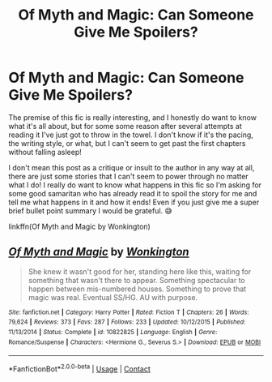 #+TITLE: Of Myth and Magic: Can Someone Give Me Spoilers?

* Of Myth and Magic: Can Someone Give Me Spoilers?
:PROPERTIES:
:Author: HungryGhostCat
:Score: 3
:DateUnix: 1600653521.0
:DateShort: 2020-Sep-21
:FlairText: Request
:END:
The premise of this fic is really interesting, and I honestly do want to know what it's all about, but for some some reason after several attempts at reading it I've just got to throw in the towel. I don't know if it's the pacing, the writing style, or what, but I can't seem to get past the first chapters without falling asleep!

I don't mean this post as a critique or insult to the author in any way at all, there are just some stories that I can't seem to power through no matter what I do! I really do want to know what happens in this fic so I'm asking for some good samaritan who has already read it to spoil the story for me and tell me what happens in it and how it ends! Even if you just give me a super brief bullet point summary I would be grateful. 😅

linkffn(Of Myth and Magic by Wonkington)


** [[https://www.fanfiction.net/s/10822825/1/][*/Of Myth and Magic/*]] by [[https://www.fanfiction.net/u/218413/Wonkington][/Wonkington/]]

#+begin_quote
  She knew it wasn't good for her, standing here like this, waiting for something that wasn't there to appear. Something spectacular to happen between mis-numbered houses. Something to prove that magic was real. Eventual SS/HG. AU with purpose.
#+end_quote

^{/Site/:} ^{fanfiction.net} ^{*|*} ^{/Category/:} ^{Harry} ^{Potter} ^{*|*} ^{/Rated/:} ^{Fiction} ^{T} ^{*|*} ^{/Chapters/:} ^{26} ^{*|*} ^{/Words/:} ^{79,624} ^{*|*} ^{/Reviews/:} ^{373} ^{*|*} ^{/Favs/:} ^{287} ^{*|*} ^{/Follows/:} ^{233} ^{*|*} ^{/Updated/:} ^{10/12/2015} ^{*|*} ^{/Published/:} ^{11/13/2014} ^{*|*} ^{/Status/:} ^{Complete} ^{*|*} ^{/id/:} ^{10822825} ^{*|*} ^{/Language/:} ^{English} ^{*|*} ^{/Genre/:} ^{Romance/Suspense} ^{*|*} ^{/Characters/:} ^{<Hermione} ^{G.,} ^{Severus} ^{S.>} ^{*|*} ^{/Download/:} ^{[[http://www.ff2ebook.com/old/ffn-bot/index.php?id=10822825&source=ff&filetype=epub][EPUB]]} ^{or} ^{[[http://www.ff2ebook.com/old/ffn-bot/index.php?id=10822825&source=ff&filetype=mobi][MOBI]]}

--------------

*FanfictionBot*^{2.0.0-beta} | [[https://github.com/FanfictionBot/reddit-ffn-bot/wiki/Usage][Usage]] | [[https://www.reddit.com/message/compose?to=tusing][Contact]]
:PROPERTIES:
:Author: FanfictionBot
:Score: 1
:DateUnix: 1600653547.0
:DateShort: 2020-Sep-21
:END:
